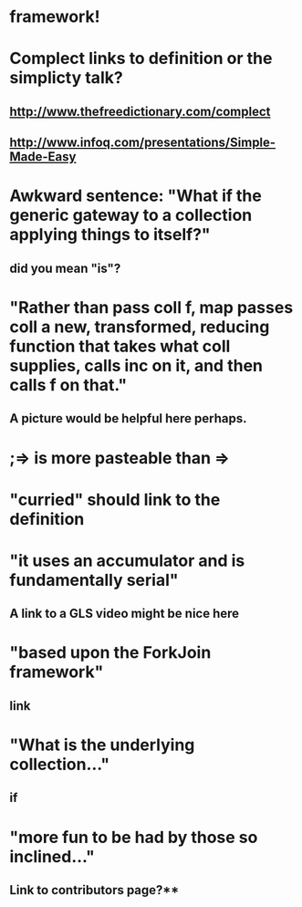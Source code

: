 * framework!
* Complect links to definition or the simplicty talk?
** http://www.thefreedictionary.com/complect
** http://www.infoq.com/presentations/Simple-Made-Easy
* Awkward sentence: "What if the generic gateway to a collection applying things to itself?"
** did you mean "is"?
* "Rather than pass *coll* *f*, *map* passes *coll* a new, transformed, reducing function that takes what *coll* supplies, calls *inc* on it, and then calls *f* on that."
** A picture would be helpful here perhaps.
* ;=> is more pasteable than =>
* "curried" should link to the definition
* "it uses an accumulator and is fundamentally serial"
** A link to a GLS video might be nice here
* "based upon the **ForkJoin** framework"
** link
* "What is the underlying collection..."
** if
* "more fun to be had by those so inclined..."
** Link to contributors page?**
* 
